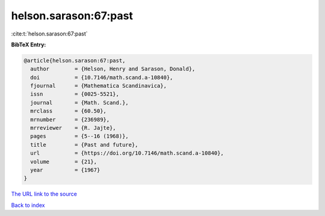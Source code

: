 helson.sarason:67:past
======================

:cite:t:`helson.sarason:67:past`

**BibTeX Entry:**

.. code-block:: bibtex

   @article{helson.sarason:67:past,
     author        = {Helson, Henry and Sarason, Donald},
     doi           = {10.7146/math.scand.a-10840},
     fjournal      = {Mathematica Scandinavica},
     issn          = {0025-5521},
     journal       = {Math. Scand.},
     mrclass       = {60.50},
     mrnumber      = {236989},
     mrreviewer    = {R. Jajte},
     pages         = {5--16 (1968)},
     title         = {Past and future},
     url           = {https://doi.org/10.7146/math.scand.a-10840},
     volume        = {21},
     year          = {1967}
   }

`The URL link to the source <https://doi.org/10.7146/math.scand.a-10840>`__


`Back to index <../By-Cite-Keys.html>`__
